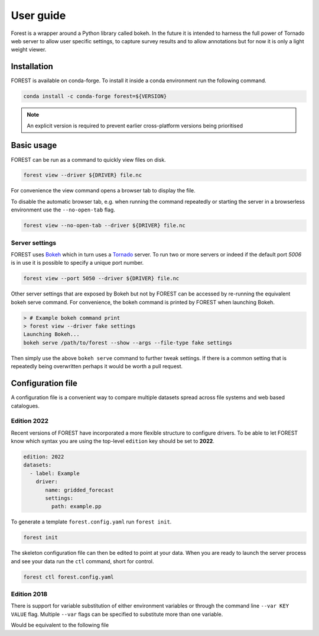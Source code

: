 

User guide
----------

Forest is a wrapper around a Python library called bokeh. In the future it
is intended to harness the full power of Tornado web server to allow user
specific settings, to capture survey results and to allow annotations but
for now it is only a light weight viewer.


Installation
~~~~~~~~~~~~

FOREST is available on conda-forge. To install it inside a conda
environment run the following command.

.. code-block:: sh

    conda install -c conda-forge forest=${VERSION}

.. note:: An explicit version is required to prevent earlier cross-platform versions
          being prioritised


Basic usage
~~~~~~~~~~~

FOREST can be run as a command to quickly view files on disk.

.. code-block:: sh

   forest view --driver ${DRIVER} file.nc

For convenience the view command opens a browser tab to display the
file.

To disable the automatic browser tab, e.g. when running the command
repeatedly or starting the server in a browserless environment use the
``--no-open-tab`` flag.

.. code-block:: sh

   forest view --no-open-tab --driver ${DRIVER} file.nc

Server settings
===============

FOREST uses `Bokeh <https://bokeh.org/>`_ which in turn uses a `Tornado <https://www.tornadoweb.org>`_ server. To
run two or more servers or indeed if the default port `5006` is in use it is possible to specify a unique
port number.

.. code-block:: sh

   forest view --port 5050 --driver ${DRIVER} file.nc

Other server settings that are exposed by Bokeh but not by FOREST can be accessed by re-running the equivalent
bokeh serve command. For convenience, the bokeh command is printed by FOREST when launching Bokeh.

.. code-block:: bash

   > # Example bokeh command print
   > forest view --driver fake settings
   Launching Bokeh...
   bokeh serve /path/to/forest --show --args --file-type fake settings

Then simply use the above ``bokeh serve`` command to further tweak settings. If there is a common
setting that is repeatedly being overwritten perhaps it would be worth a pull request.

Configuration file
~~~~~~~~~~~~~~~~~~

A configuration file is a convenient way to compare multiple
datasets spread across file systems and web based catalogues.


Edition 2022
============

Recent versions of FOREST have incorporated a more flexible structure
to configure drivers. To be able to let FOREST know which syntax you
are using the top-level ``edition`` key should be set to **2022**.

.. code-block:: yaml

   edition: 2022
   datasets:
     - label: Example
       driver:
          name: gridded_forecast
          settings:
            path: example.pp

To generate a template ``forest.config.yaml`` run ``forest init``.

.. code-block:: sh

   forest init

The skeleton configuration file can then be edited to point at your
data. When you are ready to launch the server process and see
your data run the ``ctl`` command, short for control.

.. code-block:: sh

   forest ctl forest.config.yaml



Edition 2018
============

There is support for variable substitution of either
environment variables or through the command line ``--var KEY VALUE``
flag. Multiple ``--var`` flags can be specified to substitute
more than one variable.

.. code-block:: yaml
   :caption: example.yaml

   files:
     - label: UM
       pattern: ${HOME}/file.nc
     - label: RDT
       pattern: ${prefix}/file.json

Would be equivalent to the following file

.. code-block:: yaml
   :caption: example.yaml.processed

   files:
     - label: UM
       pattern: /Users/Bob/file.nc
     - label: RDT
       pattern: /some/dir/file.json

.. seealso:: :mod:`forest.config` for the latest config file syntax


